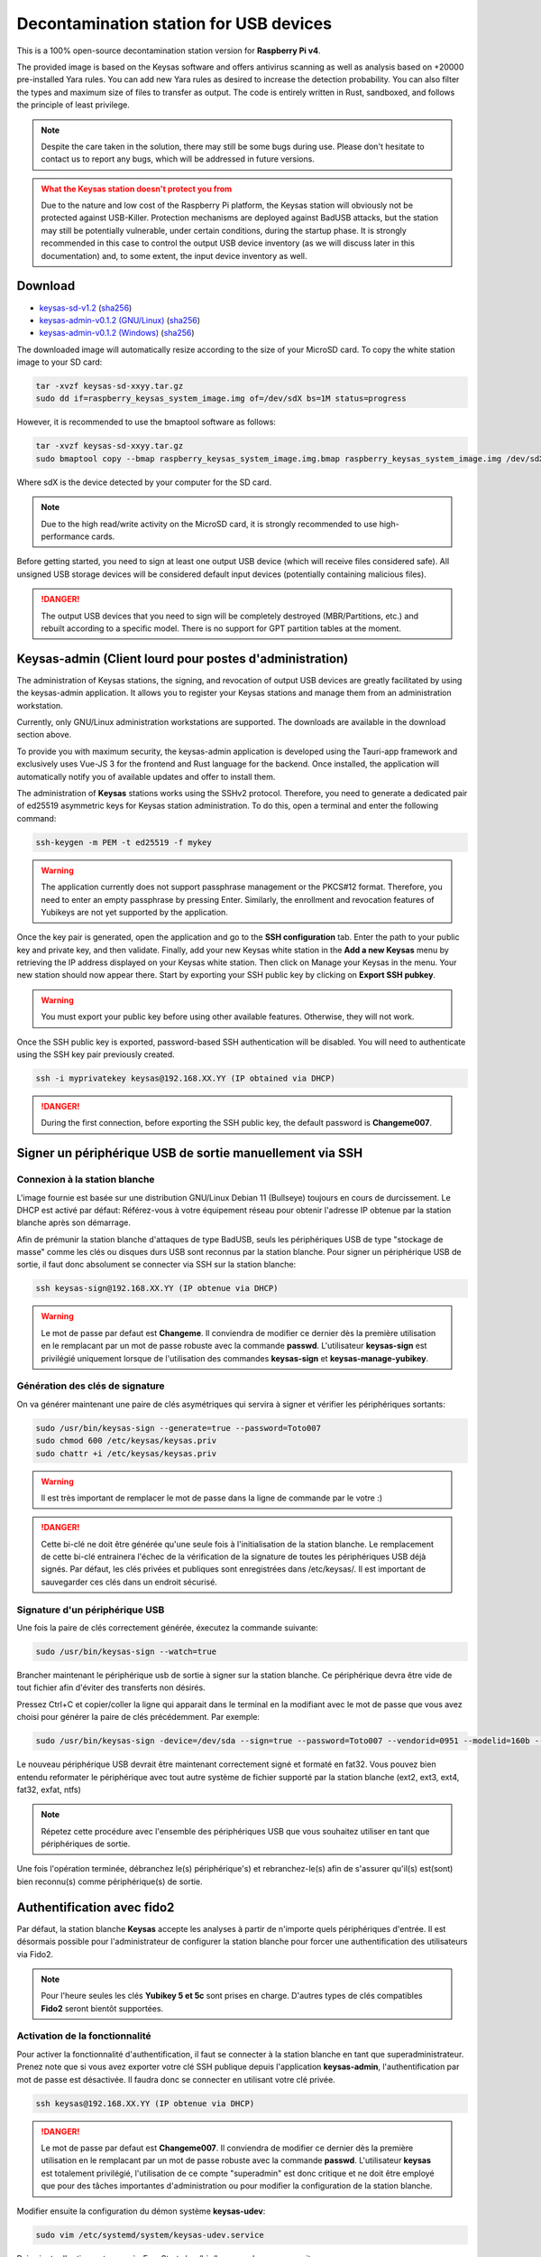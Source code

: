***************************************
Decontamination station for USB devices
***************************************


This is a 100% open-source decontamination station version for **Raspberry Pi v4**.

The provided image is based on the Keysas software and offers antivirus scanning as well as analysis based on +20000 pre-installed Yara rules. 
You can add new Yara rules as desired to increase the detection probability. 
You can also filter the types and maximum size of files to transfer as output. 
The code is entirely written in Rust, sandboxed, and follows the principle of least privilege.

.. note::
 Despite the care taken in the solution, there may still be some bugs during use. 
 Please don't hesitate to contact us to report any bugs, which will be addressed in future versions.

.. admonition:: What the Keysas station doesn't protect you from
  :class: warning

  Due to the nature and low cost of the Raspberry Pi platform, the Keysas station will obviously not be protected against USB-Killer. Protection mechanisms are deployed against BadUSB attacks, but the station may still be potentially vulnerable, under certain conditions, during the startup phase. It is strongly recommended in this case to control the output USB device inventory (as we will discuss later in this documentation) and, to some extent, the input device inventory as well.

Download
=========
- `keysas-sd-v1.2 <https://keysas.fr/download/rasp/keysas-sd-v1.2.tar.gz>`_ (`sha256 <https://keysas.fr/download/rasp/keysas-sd-v1.2.tar.gz.sha256>`_)
- `keysas-admin-v0.1.2 (GNU/Linux) <https://keysas.fr/download/keysas-admin/v0.1.2/keysas-admin_0.1.2_amd64.AppImage>`_ (`sha256 <https://keysas.fr/download/keysas-admin/v0.1.2/keysas-admin_0.1.2_amd64.AppImage.sha256>`_)
- `keysas-admin-v0.1.2 (Windows) <https://keysas.fr/download/keysas-admin/v0.1.2/keysas-admin_0.1.2_x64_en-US.msi>`_ (`sha256 <https://keysas.fr/download/keysas-admin/v0.1.2/keysas-admin_0.1.2_x64_en-US.msi.sha256>`_)

The downloaded image will automatically resize according to the size of your MicroSD card.
To copy the white station image to your SD card:

.. code-block:: shell-session

 tar -xvzf keysas-sd-xxyy.tar.gz
 sudo dd if=raspberry_keysas_system_image.img of=/dev/sdX bs=1M status=progress


However, it is recommended to use the bmaptool software as follows:

.. code-block:: shell-session

 tar -xvzf keysas-sd-xxyy.tar.gz
 sudo bmaptool copy --bmap raspberry_keysas_system_image.img.bmap raspberry_keysas_system_image.img /dev/sdX 
  
Where sdX is the device detected by your computer for the SD card.

.. note::
 Due to the high read/write activity on the MicroSD card, it is strongly recommended to use high-performance cards.

Before getting started, you need to sign at least one output USB device (which will receive files considered safe). All unsigned USB storage devices will be considered default input devices (potentially containing malicious files).

.. danger::
 The output USB devices that you need to sign will be completely destroyed (MBR/Partitions, etc.) and rebuilt according to a specific model. There is no support for GPT partition tables at the moment.

Keysas-admin (Client lourd pour postes d'administration)
========================================================

The administration of Keysas stations, the signing, and revocation of output USB devices are greatly facilitated by using the keysas-admin application. 
It allows you to register your Keysas stations and manage them from an administration workstation.

Currently, only GNU/Linux administration workstations are supported. The downloads are available in the download section above.

To provide you with maximum security, the keysas-admin application is developed using the Tauri-app framework and exclusively uses Vue-JS 3 for the frontend and Rust language for the backend. 
Once installed, the application will automatically notify you of available updates and offer to install them.

The administration of **Keysas** stations works using the SSHv2 protocol. 
Therefore, you need to generate a dedicated pair of ed25519 asymmetric keys for Keysas station administration. 
To do this, open a terminal and enter the following command:

.. code-block:: shell-session

 ssh-keygen -m PEM -t ed25519 -f mykey

.. warning:: 
 The application currently does not support passphrase management or the PKCS#12 format. 
 Therefore, you need to enter an empty passphrase by pressing Enter. 
 Similarly, the enrollment and revocation features of Yubikeys are not yet supported by the application.

Once the key pair is generated, open the application and go to the **SSH configuration** tab. 
Enter the path to your public key and private key, and then validate. 
Finally, add your new Keysas white station in the **Add a new Keysas** menu by retrieving the IP address displayed on your Keysas white station. 
Then click on Manage your Keysas in the menu. 
Your new station should now appear there. 
Start by exporting your SSH public key by clicking on **Export SSH pubkey**.

.. warning:: 
 You must export your public key before using other available features. Otherwise, they will not work.

Once the SSH public key is exported, password-based SSH authentication will be disabled. You will need to authenticate using the SSH key pair previously created.

.. code-block:: shell-session

 ssh -i myprivatekey keysas@192.168.XX.YY (IP obtained via DHCP)

.. danger:: 
 During the first connection, before exporting the SSH public key, the default password is **Changeme007**.


Signer un périphérique USB de sortie manuellement via SSH
=========================================================

Connexion à la station blanche
------------------------------

L'image fournie est basée sur une distribution GNU/Linux Debian 11 (Bullseye) toujours en cours de durcissement. Le DHCP est activé par défaut: Référez-vous à votre équipement réseau pour obtenir l'adresse IP obtenue par la station blanche après son démarrage.

Afin de prémunir la station blanche d'attaques de type BadUSB, seuls les périphériques USB de type "stockage de masse" comme les clés ou disques durs USB sont reconnus par la station blanche.
Pour signer un périphérique USB de sortie, il faut donc absolument se connecter via SSH sur la station blanche:

.. code-block:: shell-session

 ssh keysas-sign@192.168.XX.YY (IP obtenue via DHCP)

.. warning:: 
 Le mot de passe par defaut est **Changeme**. Il conviendra de modifier ce dernier dès la première utilisation en le remplacant par un mot de passe robuste avec la commande **passwd**.
 L'utilisateur **keysas-sign** est privilégié uniquement lorsque de l'utilisation des commandes **keysas-sign** et **keysas-manage-yubikey**.

Génération des clés de signature
--------------------------------

On va générer maintenant une paire de clés asymétriques qui servira à signer et vérifier les périphériques sortants:

.. code-block:: shell-session

 sudo /usr/bin/keysas-sign --generate=true --password=Toto007
 sudo chmod 600 /etc/keysas/keysas.priv
 sudo chattr +i /etc/keysas/keysas.priv

.. warning::

 Il est très important de remplacer le mot de passe dans la ligne de commande par le votre :)

.. danger::
 Cette bi-clé ne doit être générée qu'une seule fois à l'initialisation de la station blanche. Le remplacement de cette bi-clé
 entrainera l'échec de la vérification de la signature de toutes les périphériques USB déjà signés. Par défaut, les clés privées
 et publiques sont enregistrées dans /etc/keysas/. Il est important de sauvegarder ces clés dans un endroit sécurisé.

Signature d'un périphérique USB
-------------------------------

Une fois la paire de clés correctement générée, éxecutez la commande suivante:

.. code-block:: shell-session

 sudo /usr/bin/keysas-sign --watch=true

Brancher maintenant le périphérique usb de sortie à signer sur la station blanche. Ce périphérique devra être vide de tout fichier afin d'éviter des transferts non désirés.

Pressez Ctrl+C et copier/coller la ligne qui apparait dans le terminal en la modifiant avec le mot de passe que 
vous avez choisi pour générer la paire de clés précédemment. Par exemple:

.. code-block:: shell-session

 sudo /usr/bin/keysas-sign -device=/dev/sda --sign=true --password=Toto007 --vendorid=0951 --modelid=160b --revision=1.00 --serial=Kingston_DataTraveler_2.0_0019E000B4625C8B0A070016-0:0

Le nouveau périphérique USB devrait être maintenant correctement signé et formaté en fat32. Vous pouvez bien entendu reformater le périphérique avec tout autre système de fichier supporté par la station blanche (ext2, ext3, ext4, fat32, exfat, ntfs)

.. note::
 Répetez cette procédure avec l'ensemble des périphériques USB que vous souhaitez utiliser en tant que périphériques de sortie.


Une fois l'opération terminée, débranchez le(s) périphérique's) et rebranchez-le(s) afin de s'assurer qu'il(s) est(sont) bien reconnu(s) comme périphérique(s) de sortie.


Authentification avec fido2
===========================

Par défaut, la station blanche **Keysas** accepte les analyses à partir de n'importe quels périphériques d'entrée. 
Il est désormais possible pour l'administrateur de configurer la station blanche pour forcer une authentification des utilisateurs via Fido2.

.. note::
 Pour l'heure seules les clés **Yubikey 5 et 5c** sont prises en charge. D'autres types de clés compatibles **Fido2** seront bientôt supportées.

 
Activation de la fonctionnalité
-------------------------------

Pour activer la fonctionnalité d'authentification, il faut se connecter à la station blanche en tant que superadministrateur. Prenez note que si vous avez exporter votre clé SSH publique depuis l'application **keysas-admin**, l'authentification par mot de passe est désactivée. Il faudra donc se connecter en utilisant votre clé privée.

.. code-block:: shell-session

 ssh keysas@192.168.XX.YY (IP obtenue via DHCP)

.. danger:: 
 Le mot de passe par defaut est **Changeme007**. Il conviendra de modifier ce dernier dès la première utilisation en le remplacant par un mot de passe robuste avec la commande **passwd**.
 L'utilisateur **keysas** est totalement privilégié, l'utilisation de ce compte "superadmin" est donc critique et ne doit être employé que pour
 des tâches importantes d'administration ou pour modifier la configuration de la station blanche. 

Modifier ensuite la configuration du démon système **keysas-udev**:

.. code-block:: shell-session

 sudo vim /etc/systemd/system/keysas-udev.service

Puis ajouter l'option -y true après ExecStart=/usr/bin/keysas-udev, comme suit:

.. code-block:: shell-session

 ExecStart=/usr/bin/keysas-udev -y

Recharger la configuration du démon:

.. code-block:: shell-session

 sudo systemctl daemon-reload

Enfin, il ne vous reste plus qu'à redémarrer la station blanche pour activer la configuration:

.. code-block:: shell-session

 sudo shutdown -r now

La station blanche **Keysas** n'accepte désormais plus que les transferts d'utilisateurs authentifiés.

Initialisation de la Yubikey
----------------------------

Brancher une Yubikey 5 sur la station blanche pour la configurer et en vous connectant avec le compte **keysas-sign**:

.. code-block:: shell-session

 sudo /usr/bin/keysas-manage-yubikey -i

Pour information, le slot 2 de la Yubikey sera modifié.

Enregistrement de la Yubikey
----------------------------

Enregistrons maintenant la nouvelle Yubikey pour l'authentification d'un utilisateur de confiance:

.. code-block:: shell-session

 sudo /usr/bin/keysas-manage-yubikey -e -n Jean

**Jean** correspond au nom de l'utilisateur de la clé **Fido2**. Il conviendra donc de la modifier en fonction de votre besoin.
C'est terminé, la clé **Fido2** est maintenant opérationnelle. 

Révoquation d'une Yubikey
-------------------------

Si un jour cette clé doit être révoquée, il suffit de la brancher sur la station blanche et de procéder ainsi:

.. code-block:: shell-session

 sudo /usr/bin/keysas-manage-yubikey -r true


La Yubikey se met à clignoter, appuyer alors sur le bouton pour valider la révocation.

Utilisation de la station blanche
=================================


- Dans le menu en haut à droite, vous trouverez l'état de la station blanche ainsi que l'aide;
- Si l'authentification fido2 est activée: branchez d'abord une **Yubikey** enregistrée;
- Brancher un périphérique d'entrée (Tout périphérique USB non signé devrait être reconnue comme périphérique d'entrée) ;
- Si l'authentification fido2 est activée: L'icône de la Yubikey passe en vert sur l'écran et le bouton sur la **Yubikey** doit clignoter, appuyer dessus pour valider l'authentification;
- En suivant les instructions à l'écran et une fois les fichiers commençant à apparaitrent dans le sas de sortie, débrancher le périphérique d'entrée ;
- Brancher le périphérique de sortie signé une fois le périphérique d'entrée debranché ;

Si besoin, plusieurs périphériques d'entrée peuvent être utilisés à la suite avant de brancher le périphérique de sortie.

Tous les fichiers de configuration se situent dans /etc/keysas/keysas-\*.conf. Il est notamment possible de contrôler une liste blanche de types de fichers (magic numbers) ainsi que la taille maximale des fichiers à transférer. Veuillez-vous référer à la documentation officielle de Keysas pour plus d'information sur les différentes options (https://keysas.fr/administration.html#keysas-transit).


Durcissement de la station blanche
==================================

L'image système prête à l'emploi pour Raspberry Pi 4 dispose des fonctionnalités de durcissement suivantes:

- Des protections contre BadUSB (l'écran marche uniquement avec le bus MIPI/DSI); 
- Un noyau linux-hardened avec la configuration de ClipOS v5;
- Un firewall NFTables (seul le port SSH est exposé) ;
- Une protection contre le bruteforce SSH ;
- Une protection anti-rebond SSH (pivot SSH) ;
- Un paramètrage spécifique du noyau Linux ;
- Montage des périphériques non signés en RO, NODEV, NOSUID, NOEXEC, NODEV ;
- Kiosk utilisateur sandboxé via Firejail;
- Démons "keysas" sandoxés plusieurs fois (Seccomp, Landlock, Namespaces, Apparmor).

Tous les fichiers transférés dans la station blanche sont automatiquement renommé avec un horodatage. 
Pour chaque fichier transféré, vous pourrez éventuellement trouver, en fonction des résultats des différents scans, les extensions suivantes:

- .sha256: Contient le sha256 digest du fichier transféré;
- .antivirus: le fichier a été détecté par l'antivirus comme malveillant. Le fichier original n'est donc plus disponible;
- .forbidden: l'extension et le magic number ne correspondent pas ou est interdit par l'administrateur;
- .yara: Le moteur Yara a détecté un fichier potentiellement malveillant. Le fichier peut être transféré ou non suivant la configuration de l'administrateur. Par défaut, le fichier est supprimé;
- .tooBig: La taille du fichier est supérieure à celle fixée par l'administrateur. Le fichier n'est pas transféré;
- .failed: Un fichier n'a pas été tranféré complétement (erreur d'entrée/sortie lors de l'arrachage prématuré d'une clé par exemple).



Mises à jour
============

La station blanche installe automatique les dernières signatures antivirales et les mises à jour de sécurité du système lorque celle-ci peut accéder à internet.
Si la station blanche ne peut accéder à internet, il est tout à fait possible d'effectuer les mises à jours via un dépôt local au système d'information.
Les démons "Keysas" ne sont, quant à eux, pas automatiquement mis à jour et nécessitent pour le moment l'installation des nouvelles images qui seront misent à disposition.
Il conviendra donc de faire une sauvegarde des configurations et des clés générées.

Matériel nécessaire
===================

`L'écran officiel. <https://www.raspberrypi.com/products/raspberry-pi-touch-display/>`_

`Le Raspberry Pi 4 8Go de RAM / modèle B. <https://www.raspberrypi.com/products/raspberry-pi-4-model-b/?variant=raspberry-pi-4-model-b-8gb>`_

`L'alimentation. <https://www.raspberrypi.com/products/type-c-power-supply/>`_

.. note:: 
  Aucune donnée n'est et ne sera jamais collectée lors de votre utilisation de la station blanche.

